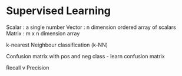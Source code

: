* Supervised Learning
Scalar : a single number
Vector : n dimension ordered array of scalars
Matrix : m x n dimension array

k-nearest Neighbour classification (k-NN)

Confusion matrix
   with pos and neg class - learn confusion matrix

Recall v Precision 


